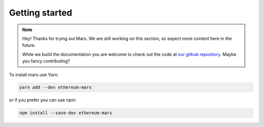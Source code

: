 Getting started
===============

.. note::
   Hey! Thanks for trying out Mars. We are still working on this section, so
   expect more content here in the future.

   While we build the documentation you are welcome to check out the code at
   `our github repository <https://github.com/EthWorks/Mars>`_. Maybe you fancy
   contributing?

To install mars use Yarn:

.. code-block::

   yarn add --dev ethereum-mars

or if you prefer you can use npm:

.. code-block::

   npm install --save-dev ethereum-mars
